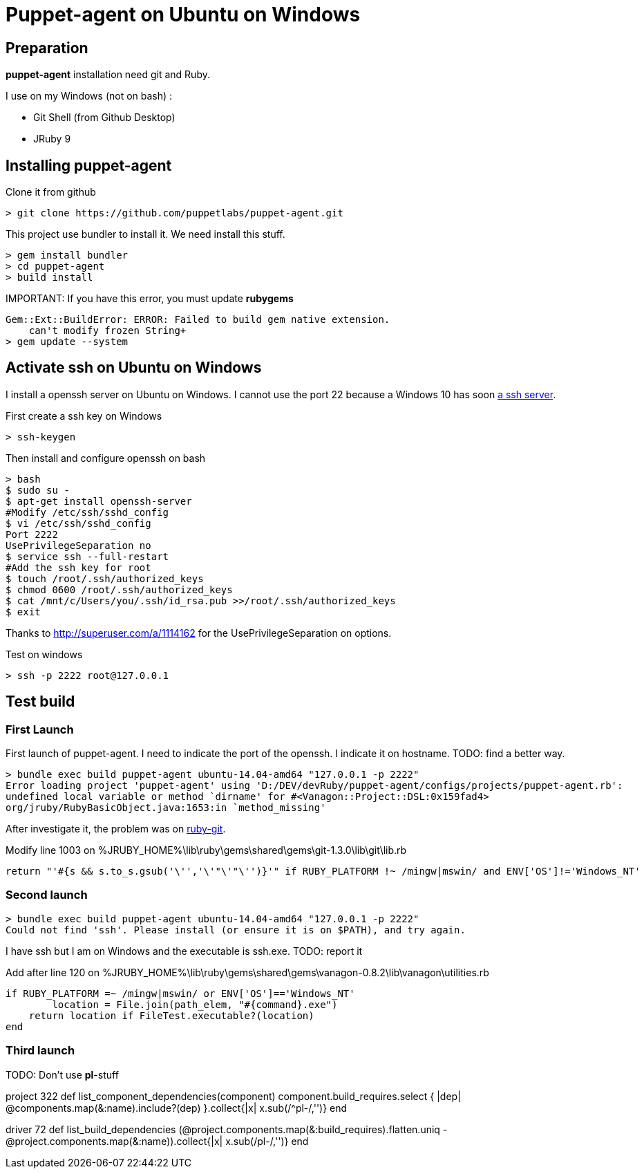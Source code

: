 = Puppet-agent on Ubuntu on Windows
:published_at: 2017-XX-XX
:hp-tags: puppet, jruby, windows
:hp-alt-title: Testing puppet-agent on Ubuntu on Windows

== Preparation

*puppet-agent* installation need +git+ and +Ruby+.

I use on my Windows (not on bash) : 

* Git Shell (from Github Desktop)
* JRuby 9

== Installing puppet-agent

Clone it from github

[source,dos]
> git clone https://github.com/puppetlabs/puppet-agent.git

This project use +bundler+ to install it. We need install this stuff.

[source,dos]
> gem install bundler
> cd puppet-agent
> build install

IMPORTANT:
If you have this error, you must update *rubygems*
[source]
Gem::Ext::BuildError: ERROR: Failed to build gem native extension.
    can't modify frozen String+
> gem update --system

== Activate ssh on Ubuntu on Windows

I install a openssh server on Ubuntu on Windows.
I cannot use the port 22 because a Windows 10 has soon https://www.reddit.com/r/Windows10/comments/4w4sew/windows_10_has_a_native_ssh_server/[a ssh server].

First create a ssh key on Windows
[source]
> ssh-keygen

Then install and configure openssh on bash
[source]
> bash
$ sudo su -
$ apt-get install openssh-server
#Modify /etc/ssh/sshd_config
$ vi /etc/ssh/sshd_config
Port 2222
UsePrivilegeSeparation no
$ service ssh --full-restart
#Add the ssh key for root
$ touch /root/.ssh/authorized_keys
$ chmod 0600 /root/.ssh/authorized_keys
$ cat /mnt/c/Users/you/.ssh/id_rsa.pub >>/root/.ssh/authorized_keys
$ exit

Thanks to http://superuser.com/a/1114162 for the +UsePrivilegeSeparation  on+ options.

Test on windows
[source,dos]
> ssh -p 2222 root@127.0.0.1

== Test build

=== First Launch
First launch of puppet-agent.
I need to indicate the port of the openssh. I indicate it on hostname.
TODO: find a better way.

[source]
> bundle exec build puppet-agent ubuntu-14.04-amd64 "127.0.0.1 -p 2222"
Error loading project 'puppet-agent' using 'D:/DEV/devRuby/puppet-agent/configs/projects/puppet-agent.rb':
undefined local variable or method `dirname' for #<Vanagon::Project::DSL:0x159fad4>
org/jruby/RubyBasicObject.java:1653:in `method_missing'

After investigate it, the problem was on https://github.com/schacon/ruby-git/issues/179[ruby-git].

Modify line 1003 on %JRUBY_HOME%\lib\ruby\gems\shared\gems\git-1.3.0\lib\git\lib.rb
[source,ruby]
return "'#{s && s.to_s.gsub('\'','\'"\'"\'')}'" if RUBY_PLATFORM !~ /mingw|mswin/ and ENV['OS']!='Windows_NT'

=== Second launch

[source]
> bundle exec build puppet-agent ubuntu-14.04-amd64 "127.0.0.1 -p 2222"
Could not find 'ssh'. Please install (or ensure it is on $PATH), and try again.

I have ssh but I am on Windows and the executable is ssh.exe.
TODO: report it

Add after line 120 on %JRUBY_HOME%\lib\ruby\gems\shared\gems\vanagon-0.8.2\lib\vanagon\utilities.rb
[source,ruby]
if RUBY_PLATFORM =~ /mingw|mswin/ or ENV['OS']=='Windows_NT'
	location = File.join(path_elem, "#{command}.exe")
    return location if FileTest.executable?(location)	
end

=== Third launch

TODO: Don't use *pl*-stuff

project 322
def list_component_dependencies(component)
      component.build_requires.select { |dep| @components.map(&:name).include?(dep) }.collect{|x| x.sub(/^pl-/,'')}
    end

driver 72
    def list_build_dependencies
      (@project.components.map(&:build_requires).flatten.uniq - @project.components.map(&:name)).collect{|x| x.sub(/pl-/,'')}
    end
